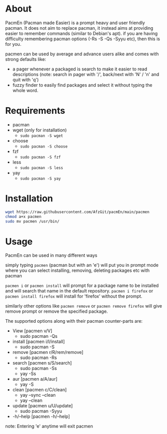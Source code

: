 * About
PacmEn (Pacman made Easier) is a prompt heavy and user friendly pacman.
It does not aim to replace pacman, it instead aims at providing easier to remember commands (similar to Debian's apt).
if you are having difficulty remembering pacman options (-Rs -S -Qs -Syyu etc), then this is for you.

pacmen can be used by average and advance users alike and comes with strong defaults like:
- a pager whenever a packaged is search to make it easier to read descriptions (note: search in pager with '/', back/next with 'N' / 'n' and quit with 'q')
- fuzzy finder to easily find packages and select it without typing the whole word.
* Requirements
- pacman
- wget (only for installation)
  - =sudo pacman -S wget=
- choose
  - =sudo pacman -S choose=
- fzf
  - =sudo pacman -S fzf=
- less
  - =sudo pacman -S less=
- yay
  - =sudo pacman -S yay=
* Installation
#+BEGIN_SRC bash
wget https://raw.githubusercontent.com/AfzGit/pacmEn/main/pacmen
chmod a+x pacmen
sudo mv pacmen /usr/bin/
#+END_SRC
* Usage
PacmEn can be used in many different ways

simply typing =pacmen= (pacman but with an 'e') will put you in prompt mode where you can select installing, removing, deleting packages etc with pacman

=pacmen i= or =pacmen install= will prompt for a package name to be installed and will search that name in the default repository.
=pacmen i firefox= or =pacmen install firefox= will install for 'firefox' without the prompt.

similarly other options like =pacmen remove= or =pacmen remove firefox= will give remove prompt or remove the specified package.

The supported options along with their pacman counter-parts are:
- View [pacmen v/V]
  - sudo pacman -Qs
- install [pacmen i/I/install]
  - sudo pacman -S
- remove [pacmen r/R/rem/remove]
  - sudo pacman -Rs
- search [pacmen s/S/search]
  - sudo pacman -Ss
  - yay -Ss
- aur [pacmen a/A/aur]
  - yay -S
- clean [pacmen c/C/clean]
  - yay --sync --clean
  - yay --clean
- update [pacmen u/U/update]
  - sudo pacman -Syyu
- -h/--help [pacmen -h/--help]

note: Entering 'e' anytime will exit pacmen
